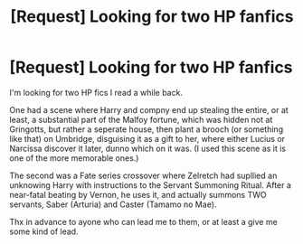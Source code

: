 #+TITLE: [Request] Looking for two HP fanfics

* [Request] Looking for two HP fanfics
:PROPERTIES:
:Author: KaosuKishi
:Score: 3
:DateUnix: 1495151204.0
:DateShort: 2017-May-19
:FlairText: Request
:END:
I'm looking for two HP fics I read a while back.

One had a scene where Harry and compny end up stealing the entire, or at least, a substantial part of the Malfoy fortune, which was hidden not at Gringotts, but rather a seperate house, then plant a brooch (or something like that) on Umbridge, disguising it as a gift to her, where either Lucius or Narcissa discover it later, dunno which on it was. (I used this scene as it is one of the more memorable ones.)

The second was a Fate series crossover where Zelretch had supllied an unknowing Harry with instructions to the Servant Summoning Ritual. After a near-fatal beating by Vernon, he uses it, and actually summons TWO servants, Saber (Arturia) and Caster (Tamamo no Mae).

Thx in advance to ayone who can lead me to them, or at least a give me some kind of lead.

